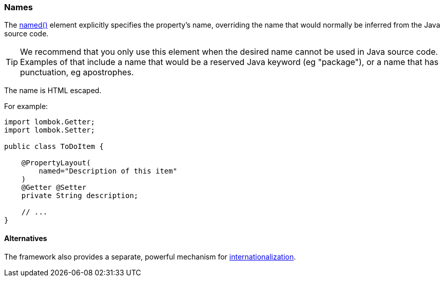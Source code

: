 === Names

:Notice: Licensed to the Apache Software Foundation (ASF) under one or more contributor license agreements. See the NOTICE file distributed with this work for additional information regarding copyright ownership. The ASF licenses this file to you under the Apache License, Version 2.0 (the "License"); you may not use this file except in compliance with the License. You may obtain a copy of the License at. http://www.apache.org/licenses/LICENSE-2.0 . Unless required by applicable law or agreed to in writing, software distributed under the License is distributed on an "AS IS" BASIS, WITHOUT WARRANTIES OR  CONDITIONS OF ANY KIND, either express or implied. See the License for the specific language governing permissions and limitations under the License.
:page-partial:


The xref:refguide:applib:index/annotation/PropertyLayout.adoc#named[named()] element explicitly specifies the property's name, overriding the name that would normally be inferred from the Java source code.

[TIP]
====
We recommend that you only use this element when the desired name cannot be used in Java source code.
Examples of that include a name that would be a reserved Java keyword (eg "package"), or a name that has punctuation, eg apostrophes.
====

The name is HTML escaped.

For example:

[source,java]
----
import lombok.Getter;
import lombok.Setter;

public class ToDoItem {

    @PropertyLayout(
        named="Description of this item"
    )
    @Getter @Setter
    private String description;

    // ...
}
----

==== Alternatives

The framework also provides a separate, powerful mechanism for xref:userguide:btb:i18n.adoc[internationalization].

